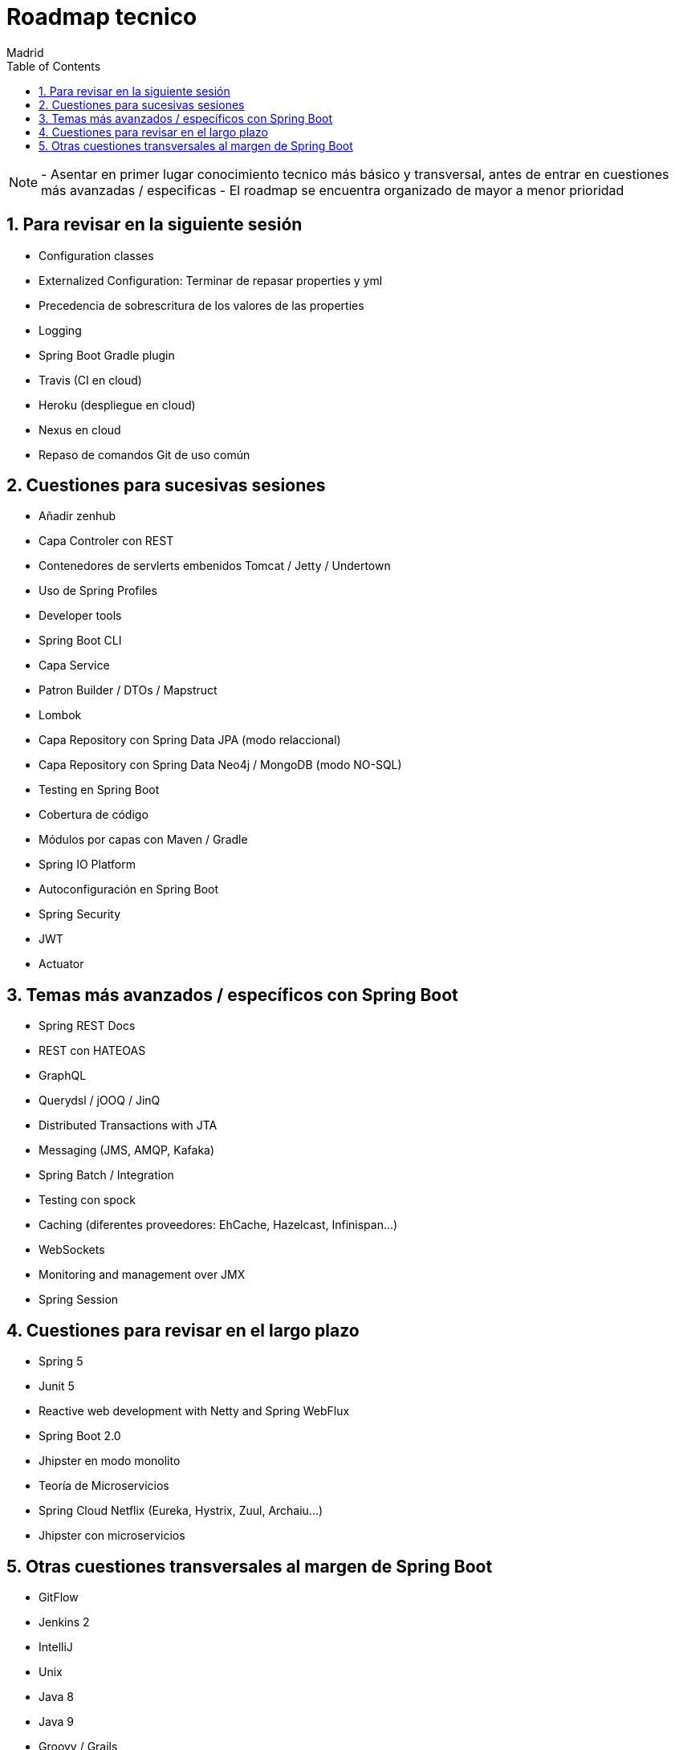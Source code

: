 = Roadmap tecnico
Madrid
:icons: font
:toc: left
:sectnums:
:source-highlighter: coderay
:experimental:

NOTE: - Asentar en primer lugar conocimiento tecnico más básico y transversal, antes de entrar en cuestiones más avanzadas / especificas
	  - El roadmap se encuentra organizado de mayor a menor prioridad



== Para revisar en la siguiente sesión
- Configuration classes
- Externalized Configuration: Terminar de repasar properties y yml 
- Precedencia de sobrescritura de los valores de las properties
- Logging
- Spring Boot Gradle plugin
- Travis (CI en cloud)
- Heroku (despliegue en cloud)
- Nexus en cloud
- Repaso de comandos Git de uso común

== Cuestiones para sucesivas sesiones
- Añadir zenhub
- Capa Controler con REST
- Contenedores de servlerts embenidos Tomcat / Jetty / Undertown
- Uso de Spring Profiles
- Developer tools
- Spring Boot CLI
- Capa Service
- Patron Builder / DTOs / Mapstruct
- Lombok
- Capa Repository con Spring Data JPA (modo relaccional)
- Capa Repository con Spring Data Neo4j / MongoDB (modo NO-SQL)
- Testing en Spring Boot
- Cobertura de código
- Módulos por capas con Maven / Gradle
- Spring IO Platform
- Autoconfiguración en Spring Boot
- Spring Security
- JWT
- Actuator

== Temas más avanzados / específicos con Spring Boot
- Spring REST Docs
- REST con HATEOAS
- GraphQL
- Querydsl / jOOQ / JinQ
- Distributed Transactions with JTA
- Messaging (JMS, AMQP, Kafaka)
- Spring Batch / Integration
- Testing con spock
- Caching (diferentes proveedores: EhCache, Hazelcast, Infinispan...)
- WebSockets
- Monitoring and management over JMX
- Spring Session

== Cuestiones para revisar en el largo plazo
- Spring 5
- Junit 5
- Reactive web development with Netty and Spring WebFlux
- Spring Boot 2.0
- Jhipster en modo monolito
- Teoría de Microservicios
- Spring Cloud Netflix (Eureka, Hystrix, Zuul, Archaiu...)
- Jhipster con microservicios

== Otras cuestiones transversales al margen de Spring Boot
- GitFlow
- Jenkins 2
- IntelliJ
- Unix
- Java 8
- Java 9
- Groovy / Grails
- Docker
- ElasticSearch
- Calidad de código con Sonar
- JavaScript: Promesas, Observables y Async Await
- TypeScript
- Angular
- Apache Cordova
- Ionic


